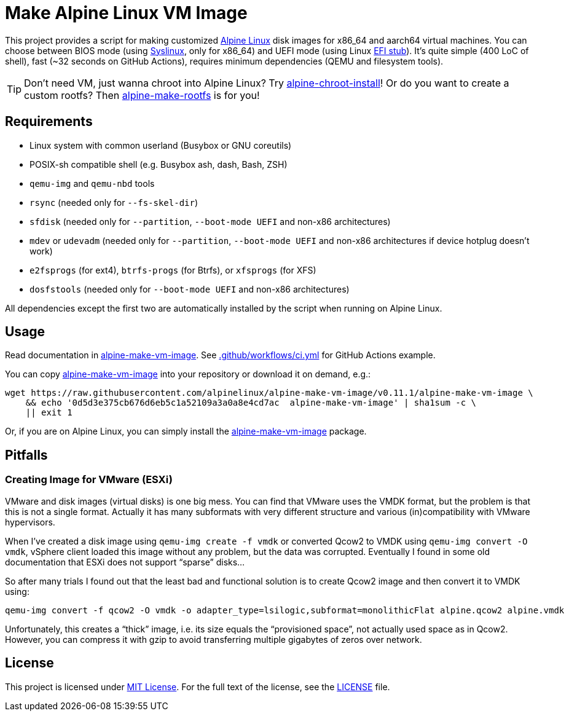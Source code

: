 = Make Alpine Linux VM Image
:script-name: alpine-make-vm-image
:script-sha1: 0d5d3e375cb676d6eb5c1a52109a3a0a8e4cd7ac
:gh-name: alpinelinux/{script-name}
:version: 0.11.1

ifdef::env-github[]
image:https://github.com/{gh-name}/workflows/CI/badge.svg["Build Status", link="https://github.com/{gh-name}/actions"]
endif::env-github[]

This project provides a script for making customized https://alpinelinux.org/[Alpine Linux] disk images for x86_64 and aarch64 virtual machines.
You can choose between BIOS mode (using https://syslinux.org/[Syslinux], only for x86_64) and UEFI mode (using Linux https://docs.kernel.org/admin-guide/efi-stub.html[EFI stub]).
It’s quite simple (400 LoC of shell), fast (~32 seconds on GitHub Actions), requires minimum dependencies (QEMU and filesystem tools).

TIP: Don’t need VM, just wanna chroot into Alpine Linux?
     Try https://github.com/alpinelinux/alpine-chroot-install[alpine-chroot-install]!
     Or do you want to create a custom rootfs?
     Then https://github.com/alpinelinux/alpine-make-rootfs[alpine-make-rootfs] is for you!


== Requirements

* Linux system with common userland (Busybox or GNU coreutils)
* POSIX-sh compatible shell (e.g. Busybox ash, dash, Bash, ZSH)
* `qemu-img` and `qemu-nbd` tools
* `rsync` (needed only for `--fs-skel-dir`)
* `sfdisk` (needed only for `--partition`, `--boot-mode UEFI` and non-x86 architectures)
* `mdev` or `udevadm` (needed only for `--partition`, `--boot-mode UEFI` and non-x86 architectures if device hotplug doesn’t work)
* `e2fsprogs` (for ext4), `btrfs-progs` (for Btrfs), or `xfsprogs` (for XFS)
* `dosfstools` (needed only for `--boot-mode UEFI` and non-x86 architectures)

All dependencies except the first two are automatically installed by the script when running on Alpine Linux.


== Usage

Read documentation in link:{script-name}[{script-name}].
See link:.github/workflows/ci.yml[] for GitHub Actions example.

You can copy link:{script-name}[{script-name}] into your repository or download it on demand, e.g.:

[source, sh, subs="+attributes"]
wget https://raw.githubusercontent.com/{gh-name}/v{version}/{script-name} \
    && echo '{script-sha1}  {script-name}' | sha1sum -c \
    || exit 1

Or, if you are on Alpine Linux, you can simply install the https://pkgs.alpinelinux.org/packages?name={script-name}[{script-name}] package.


== Pitfalls

=== Creating Image for VMware (ESXi)

VMware and disk images (virtual disks) is one big mess.
You can find that VMware uses the VMDK format, but the problem is that this is not a single format.
Actually it has many subformats with very different structure and various (in)compatibility with VMware hypervisors.

When I’ve created a disk image using `qemu-img create -f vmdk` or converted Qcow2 to VMDK using `qemu-img convert -O vmdk`, vSphere client loaded this image without any problem, but the data was corrupted.
Eventually I found in some old documentation that ESXi does not support “sparse” disks…

So after many trials I found out that the least bad and functional solution is to create Qcow2 image and then convert it to VMDK using:

[source, sh]
qemu-img convert -f qcow2 -O vmdk -o adapter_type=lsilogic,subformat=monolithicFlat alpine.qcow2 alpine.vmdk

Unfortunately, this creates a “thick” image, i.e. its size equals the “provisioned space”, not actually used space as in Qcow2.
However, you can compress it with gzip to avoid transferring multiple gigabytes of zeros over network.


== License

This project is licensed under http://opensource.org/licenses/MIT/[MIT License].
For the full text of the license, see the link:LICENSE[LICENSE] file.
